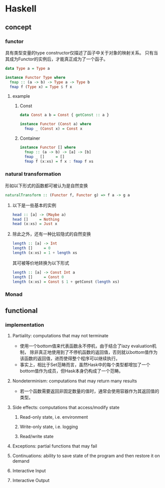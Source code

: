 * Haskell
** concept
*** functor
具有类型变量的type constructor仅描述了函子中关于对象的映射关系。
只有当其成为Functor的实例后，才能真正成为了一个函子。
#+begin_src haskell
data Type a = Type a

instance Functor Type where
  fmap :: (a -> b) -> Type a -> Type b
  fmap f (Type x) = Type $ f x
#+end_src
**** example
***** Const
#+begin_src haskell
data Const a b = Const { getConst :: a }

instance Functor (Const a) where
  fmap _ (Const x) = Const x
#+end_src
***** Container
#+begin_src haskell
instance Functor [] where
  fmap :: (a -> b) -> [a] -> [b]
  fmap _ []     = []
  fmap f (x:xs) = f x : fmap f xs
#+end_src
*** natural transformation
形如以下形式的函数都可被认为是自然变换
#+begin_src haskell
naturalTransform :: (Functor f, Functor g) => f a -> g a
#+end_src
**** 以下是一些基本的实例
#+begin_src haskell
head :: [a] -> (Maybe a)
head []     = Nothing
head (x:xs) = Just x
#+end_src
**** 除此之外，还有一种比较隐式的自然变换
#+begin_src haskell
length :: [a] -> Int
length []     = 0
length (x:xs) = 1 + length xs
#+end_src
其可被等价地转换为以下形式
#+begin_src haskell
length :: [a] -> Const Int a
length []     = Const 0
length (x:xs) = Const $ 1 + getConst (length xs)
#+end_src
*** Monad

** functional
*** implementation
***** Partiality: computations that may not terminate
+ 使用一个bottom值来代表函数永不停机，由于结合了lazy evaluation机制，
 除非真正地使用到了不停机函数的返回值，否则就以bottom值作为该函数的返回值，进而使得整个程序可以继续执行。
+ 事实上，相比于Set范畴而言，虽然Hask中的每个类型都增加了一个bottom值作为成员，但Hask本身仍构成了一个范畴。
***** Nondeterminism: computations that may return many results
+ 若一个函数需要返回非固定数量的值时，通常会使用容器作为其返回值的类型。
***** Side effects: computations that access/modify state
****** Read-only state, i.e. environment
****** Write-only state, i.e. logging
****** Read/write state
***** Exceptions: partial functions that may fail
***** Continuations: ability to save state of the program and then restore it on demand
***** Interactive Input
***** Interactive Output
